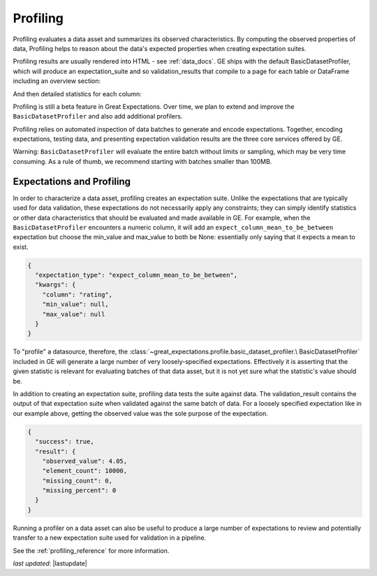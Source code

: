 .. _profiling:

##############
Profiling
##############

Profiling evaluates a data asset and summarizes its observed characteristics. By computing the observed properties of
data, Profiling helps to reason about the data's expected properties when creating expectation suites.

Profiling results are usually rendered into HTML - see :ref:`data_docs`.
GE ships with the default BasicDatasetProfiler, which will produce an expectation_suite and so validation_results
that compile to a page for each table or DataFrame including an overview section:

.. image:: ../images/movie_db_profiling_screenshot_2.jpg

And then detailed statistics for each column:

.. image:: ../images/movie_db_profiling_screenshot_1.jpg


Profiling is still a beta feature in Great Expectations. Over time, we plan to extend and improve the
``BasicDatasetProfiler`` and also add additional profilers.

Profiling relies on automated inspection of data batches to generate and encode expectations. Together,
encoding expectations, testing data, and presenting expectation validation results are the three core services
offered by GE.

Warning: ``BasicDatasetProfiler`` will evaluate the entire batch
without limits or sampling, which may be very time consuming. As a rule of thumb, we recommend starting with batches
smaller than 100MB.

****************************
Expectations and Profiling
****************************

In order to characterize a data asset, profiling creates an expectation suite. Unlike the expectations that are
typically used for data validation, these expectations do not necessarily apply any constraints; they can simply
identify statistics or other data characteristics that should be evaluated and made available in GE. For example, when
the ``BasicDatasetProfiler`` encounters a numeric column, it will add an ``expect_column_mean_to_be_between``
expectation but choose the min_value and max_value to both be None: essentially only saying that it expects a mean
to exist.

.. code-block:: json

    {
      "expectation_type": "expect_column_mean_to_be_between",
      "kwargs": {
        "column": "rating",
        "min_value": null,
        "max_value": null
      }
    }

To "profile" a datasource, therefore, the :class:`~great_expectations.profile.basic_dataset_profiler.\
BasicDatasetProfiler` included in GE will generate a large number of very loosely-specified expectations. Effectively
it is asserting that the given statistic is relevant for evaluating batches of that data asset, but it is not yet sure
what the statistic's value should be.

In addition to creating an expectation suite, profiling data tests the suite against data.
The validation_result contains the output of that expectation suite when validated against the same batch of data.
For a loosely specified expectation like in our example above, getting the observed value was the sole purpose of
the expectation.

.. code-block:: json

    {
      "success": true,
      "result": {
        "observed_value": 4.05,
        "element_count": 10000,
        "missing_count": 0,
        "missing_percent": 0
      }
    }

Running a profiler on a data asset can also be useful to produce a large number of expectations to review
and potentially transfer to a new expectation suite used for validation in a pipeline.

See the :ref:`profiling_reference` for more information.

*last updated*: |lastupdate|
